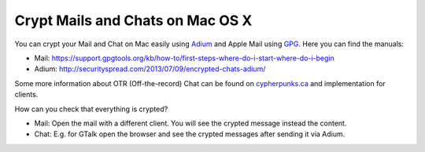 .. post:: Sep 01, 2013
   :tags: crypt, security, chat, osx

Crypt Mails and Chats on Mac OS X
=================================

You can crypt your Mail and Chat on Mac easily using `Adium <https://adium.im/>`__ and Apple Mail
using `GPG <https://gpgtools.org/>`__. Here you can find the manuals:

-  Mail:
   https://support.gpgtools.org/kb/how-to/first-steps-where-do-i-start-where-do-i-begin
-  Adium: http://securityspread.com/2013/07/09/encrypted-chats-adium/

Some more information about OTR (Off-the-record) Chat can be found on `cypherpunks.ca
<https://otr.cypherpunks.ca/>`__ and implementation for clients.

How can you check that everything is crypted?

- Mail: Open the mail with a different client. You will see the crypted message instead the
  content.
- Chat: E.g. for GTalk open the browser and see the crypted messages after sending it via Adium.
